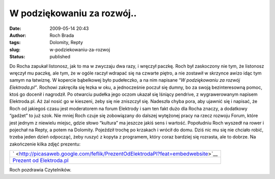 W podziękowaniu za rozwój..
###########################
:date: 2009-05-14 20:43
:author: Roch Brada
:tags: Dolomity, Repty
:slug: w-podziekowaniu-za-rozwoj
:status: published

.. raw:: html

   <p>

Do Rocha zapukał listonosz, jak to ma w zwyczaju dwa razy, i wręczył paczkę. Roch był zaskoczony nie tym, że listonosz wręczył mu paczkę, ale tym, że w ogóle raczył wdrapać się na czwarte piętro, a nie zostawił w skrzynce awizo idąc tym samym na łatwiznę.
W kopercie bąbelkowej było pudełeczko, a na nim napisane “\ *W podziękowaniu za rozwój Elektroda.pl”*. Rochowi zakręciła się łezka w oku, a jednocześnie poczuł się dumny, bo za swoją bezinteresowną pomoc, ktoś go docenił i nagrodził. Po otwarciu pudełka jego oczom ukazał się lśniący pendrive, z wygrawerowanym napisem Elektroda.pl. Aż żal nosić go w kieszeni, żeby się nie zniszczył się.
Nadeszła chyba pora, aby ujawnić się i napisać, że Roch od jakiegoś czasu jest moderatorem na forum Elektrody i sam ten fakt dużo dla Rocha znaczy, a dodatkowy “gadżet” to już szok. Nie mniej Roch czuje się zobowiązany do dalszej wytężonej pracy na rzecz rozwoju Forum, które jest jednym z niewielu miejsc, gdzie słowo “kultura” ma jeszcze jakiś sens i wartość.
Popołudniu Roch wyszedł na rower i pojechał na Repty, a potem na Dolomity. Pojeździł trochę po krzakach i wrócił do domu. Dziś nic mu się nie chciało robić, trzeba jeden dzień odpocząć, żeby ruszyć z kopyta z programem, który coraz bardziej się rozrasta, ale to dobrze.
Na zakończenie kilka zdjęć prezentu:

.. raw:: html

   <center>

+---------------------------------------------------------------------------------------------------------+
| ` <http://picasaweb.google.com/feflik/PrezentOdElektrodaPl?feat=embedwebsite>`__                        |
+---------------------------------------------------------------------------------------------------------+
| `Prezent od Elektroda.pl <http://picasaweb.google.com/feflik/PrezentOdElektrodaPl?feat=embedwebsite>`__ |
+---------------------------------------------------------------------------------------------------------+

.. raw:: html

   </center>

Roch pozdrawia Czytelników.

.. raw:: html

   </p>
